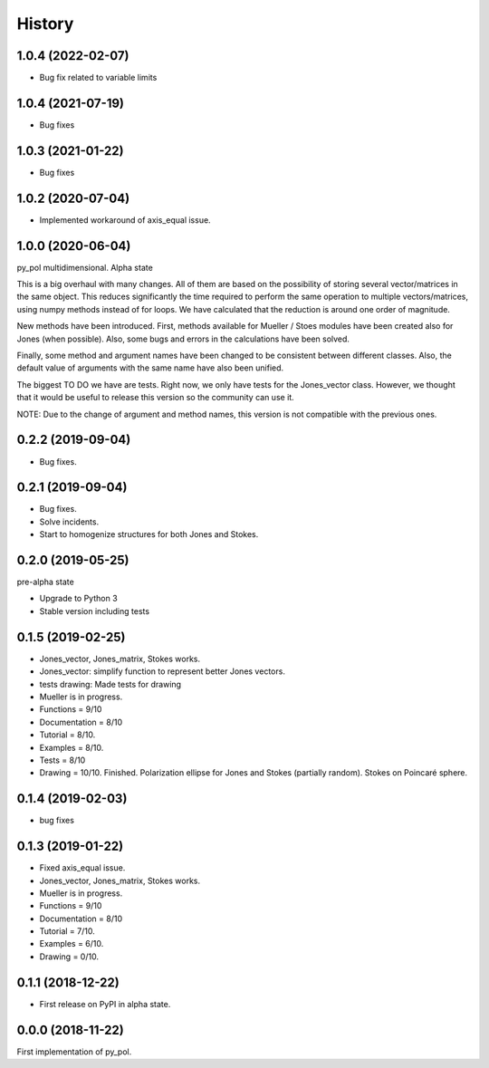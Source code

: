 =======
History
=======
1.0.4 (2022-02-07)
------------------
* Bug fix related to variable limits

1.0.4 (2021-07-19)
------------------
* Bug fixes


1.0.3 (2021-01-22)
------------------
* Bug fixes


1.0.2 (2020-07-04)
--------------------
* Implemented workaround of axis_equal issue.


1.0.0 (2020-06-04)
-------------------
py_pol multidimensional. Alpha state

This is a big overhaul with many changes. All of them are based on the possibility of storing several vector/matrices in the same object. This reduces significantly the time required to perform the same operation to multiple vectors/matrices, using numpy methods instead of for loops. We have calculated that the reduction is around one order of magnitude.

New methods have been introduced. First, methods available for Mueller / Stoes modules have been created also for Jones (when possible). Also, some bugs and errors in the calculations have been solved.

Finally, some method and argument names have been changed to be consistent between different classes. Also, the default value of arguments with the same name have also been unified.

The biggest TO DO we have are tests. Right now, we only have tests for the Jones_vector class. However, we thought that it would be useful to release this version so the community can use it.

NOTE: Due to the change of argument and method names, this version is not compatible with the previous ones.


0.2.2 (2019-09-04)
------------------
* Bug fixes.


0.2.1 (2019-09-04)
------------------
* Bug fixes.
* Solve incidents.
* Start to homogenize structures for both Jones and Stokes.


0.2.0 (2019-05-25)
------------------
pre-alpha state

* Upgrade to Python 3
* Stable version including tests


0.1.5 (2019-02-25)
------------------
* Jones_vector, Jones_matrix, Stokes works.
* Jones_vector: simplify function to represent better Jones vectors.
* tests drawing: Made tests for drawing

* Mueller is in progress.
* Functions = 9/10
* Documentation = 8/10
* Tutorial = 8/10.
* Examples = 8/10.
* Tests = 8/10
* Drawing = 10/10. Finished. Polarization ellipse for Jones and Stokes (partially random). Stokes on Poincaré sphere.


0.1.4 (2019-02-03)
------------------
* bug fixes


0.1.3 (2019-01-22)
------------------
* Fixed axis_equal issue.
* Jones_vector, Jones_matrix, Stokes works.
* Mueller is in progress.
* Functions = 9/10
* Documentation = 8/10
* Tutorial = 7/10.
* Examples = 6/10.
* Drawing = 0/10.


0.1.1 (2018-12-22)
------------------
* First release on PyPI in alpha state.


0.0.0 (2018-11-22)
------------------
First implementation of py_pol.

